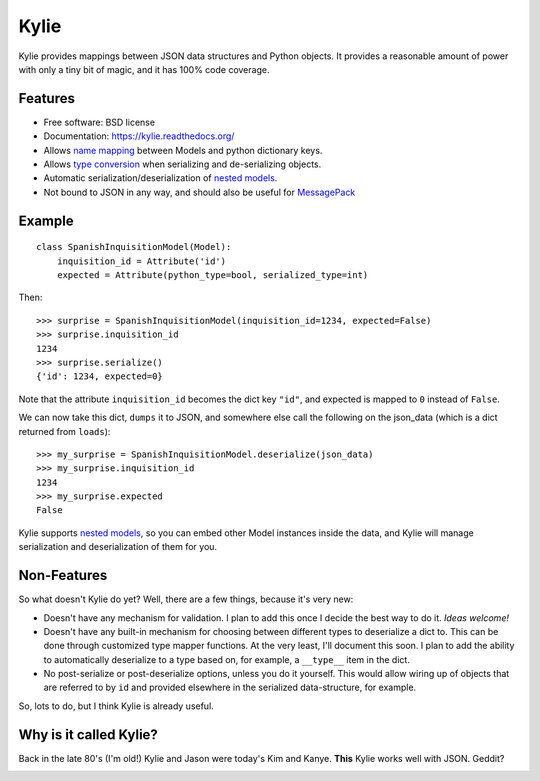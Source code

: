 =====
Kylie
=====

.. image:: https://img.shields.io/travis/judy2k/kylie.svg
        :target: https://travis-ci.org/judy2k/kylie

.. image:: https://coveralls.io/repos/judy2k/kylie/badge.svg?branch=master
        :target: https://coveralls.io/r/judy2k/kylie?branch=master

.. image:: https://landscape.io/github/judy2k/kylie/master/landscape.svg?style=flat
        :target: https://landscape.io/github/judy2k/kylie/master
        :alt: Code Health

.. image:: https://img.shields.io/pypi/v/kylie.svg
        :target: https://pypi.python.org/pypi/kylie


Kylie provides mappings between JSON data structures and Python objects. It
provides a reasonable amount of power with only a tiny bit of magic, and it has
100% code coverage.

Features
--------

* Free software: BSD license
* Documentation: https://kylie.readthedocs.org/
* Allows `name mapping`_ between Models and python dictionary keys.
* Allows `type conversion`_ when serializing and de-serializing objects.
* Automatic serialization/deserialization of `nested models`_.
* Not bound to JSON in any way, and should also be useful for MessagePack_


Example
-------

::

    class SpanishInquisitionModel(Model):
        inquisition_id = Attribute('id')
        expected = Attribute(python_type=bool, serialized_type=int)

Then::

    >>> surprise = SpanishInquisitionModel(inquisition_id=1234, expected=False)
    >>> surprise.inquisition_id
    1234
    >>> surprise.serialize()
    {'id': 1234, expected=0}

Note that the attribute ``inquisition_id`` becomes the dict key ``"id"``, and
expected is mapped to ``0`` instead of ``False``.

We can now take this dict, ``dumps`` it to JSON, and somewhere else call
the following on the json_data (which is a dict returned from ``loads``)::

    >>> my_surprise = SpanishInquisitionModel.deserialize(json_data)
    >>> my_surprise.inquisition_id
    1234
    >>> my_surprise.expected
    False

Kylie supports `nested models`_, so you can embed
other Model instances inside the data, and Kylie will manage serialization and
deserialization of them for you.


Non-Features
------------

So what doesn't Kylie do yet? Well, there are a few things, because it's
very new:

* Doesn't have any mechanism for validation. I plan to add this once I
  decide the best way to do it. *Ideas welcome!*
* Doesn't have any built-in mechanism for choosing between different types to
  deserialize a dict to. This can be done through customized type mapper
  functions. At the very least, I'll document this soon. I plan to add the
  ability to automatically deserialize to a type based on, for example, a
  ``__type__`` item in the dict.
* No post-serialize or post-deserialize options, unless you do it yourself.
  This would allow wiring up of objects that are referred to by ``id`` and
  provided elsewhere in the serialized data-structure, for example.

So, lots to do, but I think Kylie is already useful.


Why is it called Kylie?
-----------------------

Back in the late 80's (I'm old!) Kylie and Jason were today's Kim and Kanye.
**This** Kylie works well with JSON. Geddit?

.. image:: http://upload.wikimedia.org/wikipedia/en/1/1a/KylieEspeciallyForYouCover.png

.. _nested models: http://kylie.readthedocs.org/en/latest/usage.html#nested-models
.. _type conversion: http://kylie.readthedocs.org/en/latest/usage.html#type-mapping
.. _name mapping: http://kylie.readthedocs.org/en/latest/usage.html#name-mapping
.. _MessagePack: http://msgpack.org/
